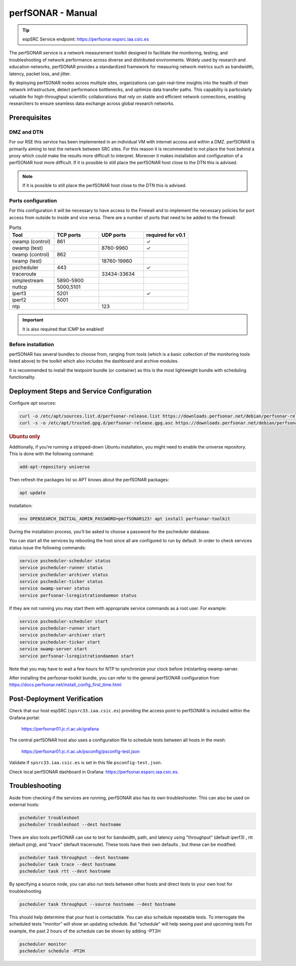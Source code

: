 .. _perfsonar-manual :

perfSONAR - Manual
==================

.. tip::
    
    espSRC Service endpoint: https://perfsonar.espsrc.iaa.csic.es 

The perfSONAR service is a network measurement toolkit designed to facilitate the monitoring, 
testing, and troubleshooting of network performance across diverse and distributed environments. 
Widely used by research and education networks, perfSONAR provides a standardized framework for 
measuring network metrics such as bandwidth, latency, packet loss, and jitter.

By deploying perfSONAR nodes across multiple sites, organizations can gain real-time insights 
into the health of their network infrastructure, detect performance bottlenecks, and optimize 
data transfer paths. This capability is particularly valuable for high-throughput scientific 
collaborations that rely on stable and efficient network connections, enabling researchers 
to ensure seamless data exchange across global research networks.

Prerequisites
-------------

DMZ and DTN
^^^^^^^^^^^

For our RSE this service has been implemented in an individual VM with internet access and within a DMZ. perfSONAR 
is primarily aiming to test the network between SRC sites. For this reason it is recommended 
to not place the host behind a proxy which could make the results more difficult to interpret. 
Moreover it makes installation and configuration of a perfSONAR host more difficult. If it is possible to still
place the perfSONAR host close to the DTN this is advised. 

.. note:: 
    
    If it is possible to still place the perfSONAR host close to the DTN this is advised.

Ports configuration
^^^^^^^^^^^^^^^^^^^

For this configuration it will be necessary to have access to the Firewall and to implement 
the necessary policies for port access from outside to inside and vice versa. There are a number 
of ports that need to be added to the firewall: 

.. list-table:: Ports
   :widths: 25 25 25 25
   :header-rows: 1

   * - Tool 
     - TCP ports
     - UDP ports
     - required for v0.1
   * - owamp (control)
     - 861
     - 
     - ✓
   * - owamp (test)
     - 
     - 8760-9960
     - ✓
   * - twamp (control)
     - 862
     - 
     - 
   * - twamp (test)
     - 
     - 18760-19960
     - 
   * - pscheduler 
     - 443 
     - 
     - ✓
   * - traceroute 
     - 
     - 33434-33634
     - 
   * - simplestream
     - 5890-5900
     - 
     - 
   * - nuttcp
     - 5000,5101
     - 
     - 
   * - iperf3
     - 5201
     - 
     - ✓
   * - iperf2
     - 5001
     - 
     - 
   * - ntp 
     - 
     - 123
     - 

.. important:: 
    
    It is also required that ICMP be enabled!

Before installation
^^^^^^^^^^^^^^^^^^^

perfSONAR has several bundles to choose from, ranging from tools (which is a basic collection of the 
monitoring tools listed above) to the toolkit which also includes the dashboard and archive modules. 

It is recommended to install the testpoint bundle (or container) as this is the most lightweight bundle with 
scheduling functionality. 


Deployment Steps and Service Configuration
------------------------------------------

Configure `apt` sources:

.. code-block:: bash

   curl -o /etc/apt/sources.list.d/perfsonar-release.list https://downloads.perfsonar.net/debian/perfsonar-release.list
   curl -s -o /etc/apt/trusted.gpg.d/perfsonar-release.gpg.asc https://downloads.perfsonar.net/debian/perfsonar-release.gpg.key

.. rubric:: Ubuntu only

Additionally, if you’re running a stripped-down Ubuntu installation, 
you might need to enable the universe repository. This is done with the following command:

.. code-block:: bash

   add-apt-repository universe


Then refresh the packages list so APT knows about the perfSONAR packages:

.. code-block:: bash

    apt update

Installation: 

.. code-block:: bash

    env OPENSEARCH_INITIAL_ADMIN_PASSWORD=perfSONAR123! apt install perfsonar-toolkit

During the installation process, you’ll be asked to choose a password for the pscheduler database.

You can start all the services by rebooting the host since all are configured to run by default. In order to check services status issue the following commands:

.. code-block:: bash

    service pscheduler-scheduler status
    service pscheduler-runner status
    service pscheduler-archiver status
    service pscheduler-ticker status
    service owamp-server status
    service perfsonar-lsregistrationdaemon status

If they are not running you may start them with appropriate service commands as a root user. For example:

.. code-block:: bash

    service pscheduler-scheduler start
    service pscheduler-runner start
    service pscheduler-archiver start
    service pscheduler-ticker start
    service owamp-server start
    service perfsonar-lsregistrationdaemon start

Note that you may have to wait a few hours for NTP to synchronize your clock before (re)starting owamp-server.

After installing the perfsonar-toolkit bundle, you can refer to the general perfSONAR 
configuration from https://docs.perfsonar.net/install_config_first_time.html


Post-Deployment Verification
----------------------------

Check that our host espSRC (``spsrc33.iaa.csic.es``) providing the access point to perfSONAR is included within the Grafana portal:

        https://perfsonar01.jc.rl.ac.uk/grafana

The central perfSONAR host also uses a configuration file to schedule tests between all hosts in the mesh:

        https://perfsonar01.jc.rl.ac.uk/psconfig/psconfig-test.json

Validate if ``spsrc33.iaa.csic.es`` is set in this file ``psconfig-test.json``.

Check local perfSONAR dashboard in Grafana: https://perfsonar.espsrc.iaa.csic.es. 

Troubleshooting
---------------

Aside from checking if the services are running, perfSONAR also has its own troubleshooter. 
This can also be used on external hosts: 

.. code-block:: bash

    pscheduler troubleshoot
    pscheduler troubleshoot --dest hostname

There are also tools perfSONAR can use to test for bandwidth, path, and latency using "throughput" (default iperf3)
, rtt (default ping), and "trace" (default traceroute). These tools have their own defaults 
, but these can be modified: 

.. code-block:: bash
    
    pscheduler task throughput --dest hostname
    pscheduler task trace --dest hostname
    pscheduler task rtt --dest hostname

By specifying a source node, you can also run tests between other hosts and direct tests to your own host for troubleshooting

.. code-block:: bash

    pscheduler task throughput --source hostname --dest hostname

This should help determine that your host is contactable. You can also schedule repeatable tests. To interrogate the scheduled tests
"monitor" will show an updating schedule. But "schedule" will help seeing past and upcoming tests
For example, the past 2 hours of the schedule can be shown by adding -PT2H

.. code-block:: bash

    pscheduler monitor
    pscheduler schedule -PT2H


